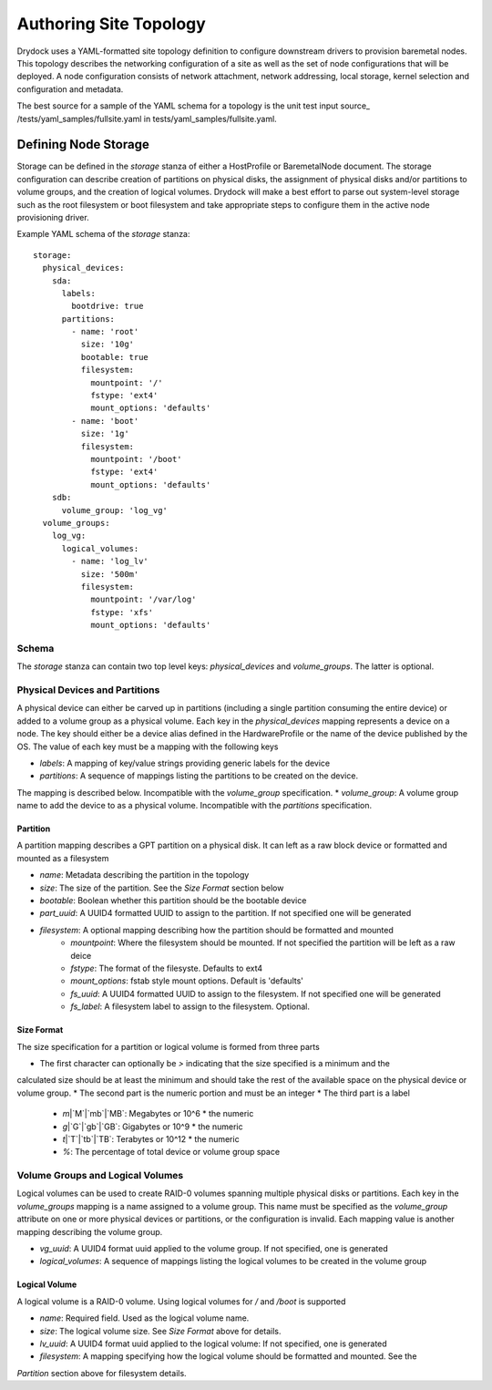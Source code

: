 =======================
Authoring Site Topology
=======================

Drydock uses a YAML-formatted site topology definition to configure
downstream drivers to provision baremetal nodes. This topology describes
the networking configuration of a site as well as the set of node configurations
that will be deployed. A node configuration consists of network attachment,
network addressing, local storage, kernel selection and configuration and
metadata.

The best source for a sample of the YAML schema for a topology is the unit
test input source_ /tests/yaml_samples/fullsite.yaml in tests/yaml_samples/fullsite.yaml.

Defining Node Storage
=====================

Storage can be defined in the `storage` stanza of either a HostProfile or BaremetalNode
document. The storage configuration can describe creation of partitions on physical disks,
the assignment of physical disks and/or partitions to volume groups, and the creation of
logical volumes. Drydock will make a best effort to parse out system-level storage such
as the root filesystem or boot filesystem and take appropriate steps to configure them in
the active node provisioning driver.

Example YAML schema of the `storage` stanza::

    storage:
      physical_devices:
        sda:
          labels:
            bootdrive: true
          partitions:
            - name: 'root'
              size: '10g'
              bootable: true
              filesystem:
                mountpoint: '/'
                fstype: 'ext4'
                mount_options: 'defaults'
            - name: 'boot'
              size: '1g'
              filesystem:
                mountpoint: '/boot'
                fstype: 'ext4'
                mount_options: 'defaults'
        sdb:
          volume_group: 'log_vg'
      volume_groups:
        log_vg:
          logical_volumes:
            - name: 'log_lv'
              size: '500m'
              filesystem:
                mountpoint: '/var/log'
                fstype: 'xfs'
                mount_options: 'defaults'

Schema
------

The `storage` stanza can contain two top level keys: `physical_devices` and
`volume_groups`. The latter is optional.

Physical Devices and Partitions
-------------------------------

A physical device can either be carved up in partitions (including a single partition
consuming the entire device) or added to a volume group as a physical volume. Each
key in the `physical_devices` mapping represents a device on a node. The key should either
be a device alias defined in the HardwareProfile or the name of the device published
by the OS. The value of each key must be a mapping with the following keys

* `labels`: A mapping of key/value strings providing generic labels for the device
* `partitions`: A sequence of mappings listing the partitions to be created on the device.
The mapping is described below. Incompatible with the `volume_group` specification.
* `volume_group`: A volume group name to add the device to as a physical volume. Incompatible
with the `partitions` specification.

Partition
~~~~~~~~~

A partition mapping describes a GPT partition on a physical disk. It can left as a raw
block device or formatted and mounted as a filesystem

* `name`: Metadata describing the partition in the topology
* `size`: The size of the partition. See the *Size Format* section below
* `bootable`: Boolean whether this partition should be the bootable device
* `part_uuid`: A UUID4 formatted UUID to assign to the partition. If not specified one will be generated
* `filesystem`: A optional mapping describing how the partition should be formatted and mounted
    * `mountpoint`: Where the filesystem should be mounted. If not specified the partition will be left as a raw deice
    * `fstype`: The format of the filesyste. Defaults to ext4
    * `mount_options`: fstab style mount options. Default is 'defaults'
    * `fs_uuid`: A UUID4 formatted UUID to assign to the filesystem. If not specified one will be generated
    * `fs_label`: A filesystem label to assign to the filesystem. Optional.

Size Format
~~~~~~~~~~~

The size specification for a partition or logical volume is formed from three parts

* The first character can optionally be `>` indicating that the size specified is a minimum and the
calculated size should be at least the minimum and should take the rest of the available space on
the physical device or volume group.
* The second part is the numeric portion and must be an integer
* The third part is a label
    * `m`\|`M`\|`mb`\|`MB`: Megabytes or 10^6 * the numeric
    * `g`\|`G`\|`gb`\|`GB`: Gigabytes or 10^9 * the numeric
    * `t`\|`T`\|`tb`\|`TB`: Terabytes or 10^12 * the numeric
    * `%`: The percentage of total device or volume group space

Volume Groups and Logical Volumes
---------------------------------

Logical volumes can be used to create RAID-0 volumes spanning multiple physical disks or partitions.
Each key in the `volume_groups` mapping is a name assigned to a volume group. This name must be specified
as the `volume_group` attribute on one or more physical devices or partitions, or the configuration is invalid.
Each mapping value is another mapping describing the volume group.

* `vg_uuid`: A UUID4 format uuid applied to the volume group. If not specified, one is generated
* `logical_volumes`: A sequence of mappings listing the logical volumes to be created in the volume group

Logical Volume
~~~~~~~~~~~~~~

A logical volume is a RAID-0 volume. Using logical volumes for `/` and `/boot` is supported

* `name`: Required field. Used as the logical volume name.
* `size`: The logical volume size. See *Size Format* above for details.
* `lv_uuid`: A UUID4 format uuid applied to the logical volume: If not specified, one is generated
* `filesystem`: A mapping specifying how the logical volume should be formatted and mounted. See the
*Partition* section above for filesystem details.

